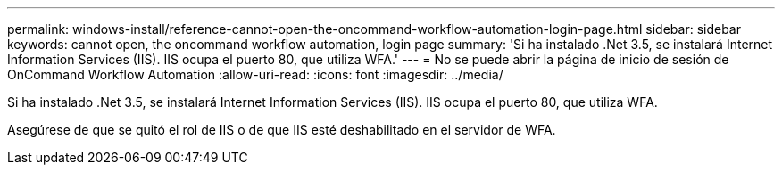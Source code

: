 ---
permalink: windows-install/reference-cannot-open-the-oncommand-workflow-automation-login-page.html 
sidebar: sidebar 
keywords: cannot open, the oncommand workflow automation, login page 
summary: 'Si ha instalado .Net 3.5, se instalará Internet Information Services (IIS). IIS ocupa el puerto 80, que utiliza WFA.' 
---
= No se puede abrir la página de inicio de sesión de OnCommand Workflow Automation
:allow-uri-read: 
:icons: font
:imagesdir: ../media/


[role="lead"]
Si ha instalado .Net 3.5, se instalará Internet Information Services (IIS). IIS ocupa el puerto 80, que utiliza WFA.

Asegúrese de que se quitó el rol de IIS o de que IIS esté deshabilitado en el servidor de WFA.
